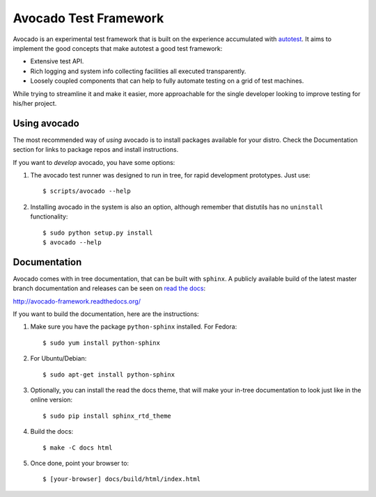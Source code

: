 Avocado Test Framework
======================

Avocado is an experimental test framework that is built on the experience
accumulated with `autotest <http://autotest.github.io/>`__.
It aims to implement the good concepts that make autotest a good test
framework:

* Extensive test API.
* Rich logging and system info collecting facilities all executed transparently.
* Loosely coupled components that can help to fully automate testing on a grid
  of test machines.

While trying to streamline it and make it easier, more approachable for the
single developer looking to improve testing for his/her project.

Using avocado
-------------

The most recommended way of `using` avocado is to install packages available
for your distro. Check the Documentation section for links to package repos
and install instructions.

If you want to `develop` avocado, you have some options:

1) The avocado test runner was designed to run in tree, for rapid development
   prototypes. Just use::

    $ scripts/avocado --help

2) Installing avocado in the system is also an option, although remember that
   distutils has no ``uninstall`` functionality::

    $ sudo python setup.py install
    $ avocado --help

Documentation
-------------

Avocado comes with in tree documentation, that can be built with ``sphinx``.
A publicly available build of the latest master branch documentation and
releases can be seen on `read the docs <https://readthedocs.org/>`__:

http://avocado-framework.readthedocs.org/

If you want to build the documentation, here are the instructions:

1) Make sure you have the package ``python-sphinx`` installed. For Fedora::

    $ sudo yum install python-sphinx

2) For Ubuntu/Debian::

    $ sudo apt-get install python-sphinx

3) Optionally, you can install the read the docs theme, that will make your
   in-tree documentation to look just like in the online version::

    $ sudo pip install sphinx_rtd_theme

4) Build the docs::

    $ make -C docs html

5) Once done, point your browser to::

    $ [your-browser] docs/build/html/index.html


